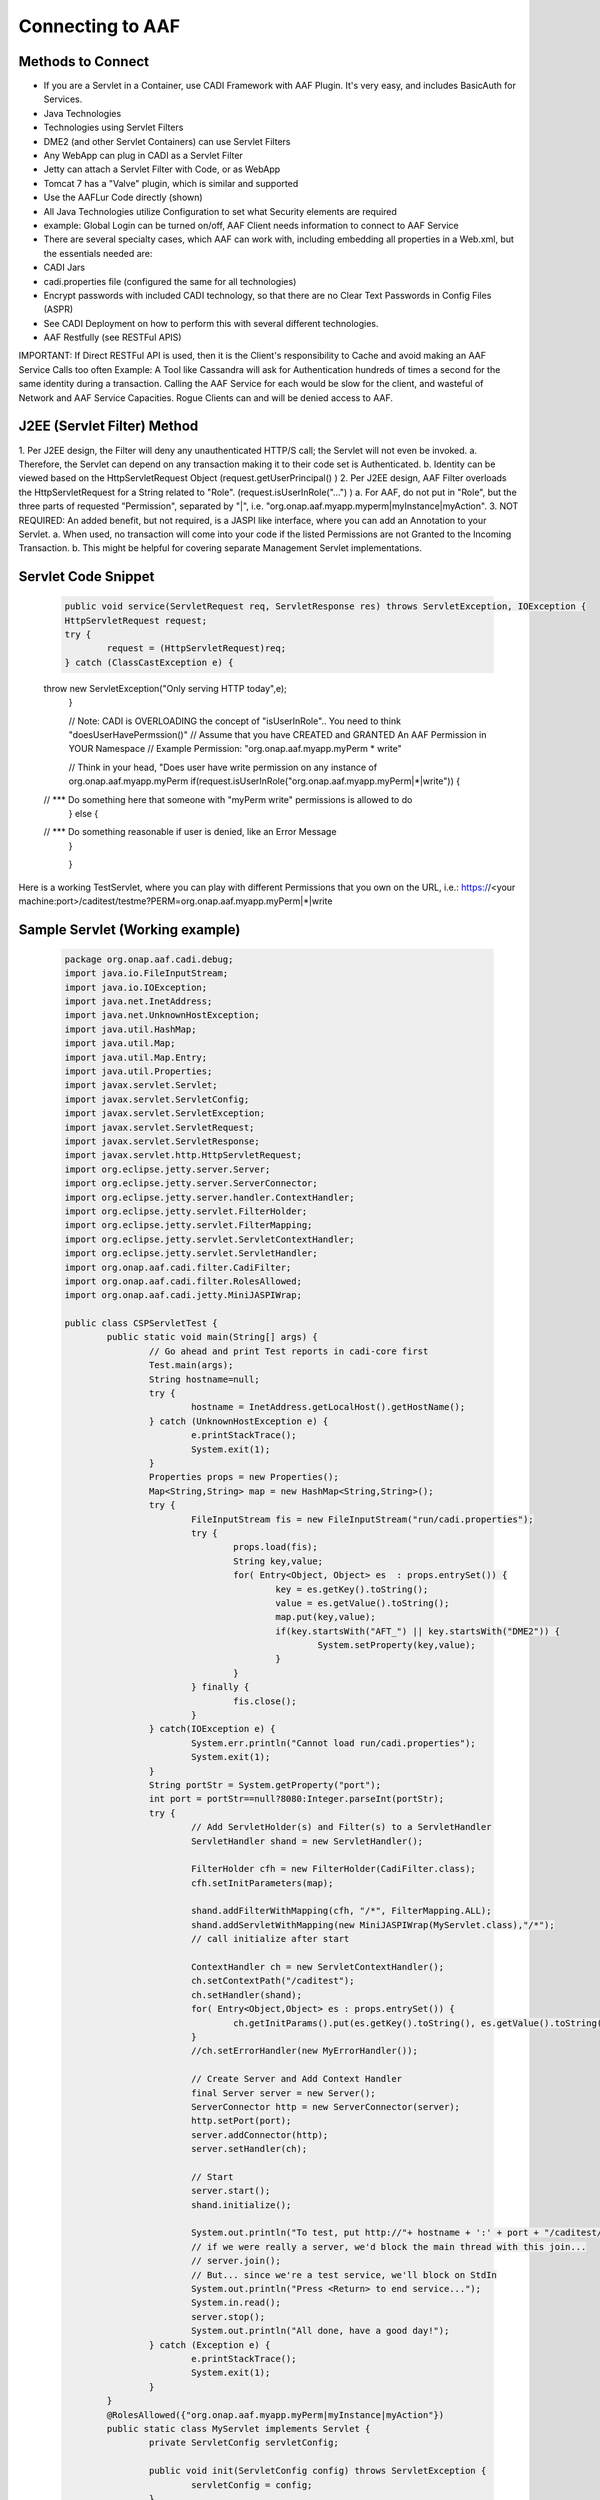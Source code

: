 =================
Connecting to AAF
=================

Methods to Connect
==================

-	If you are a Servlet in a Container, use CADI Framework with AAF Plugin.  It's very easy, and includes BasicAuth for Services.  
-	Java Technologies
-	Technologies using Servlet Filters
-	DME2 (and other Servlet Containers) can use Servlet Filters
-	Any WebApp can plug in CADI as a Servlet Filter
-	Jetty can attach a Servlet Filter with Code, or as WebApp
-	Tomcat 7 has a "Valve" plugin, which is similar and supported
-	Use the AAFLur Code directly (shown)
-	All Java Technologies utilize Configuration to set what Security elements are required
-	example: Global Login can be turned on/off, AAF Client needs information to connect to AAF Service
-	There are several specialty cases, which AAF can work with, including embedding all properties in a Web.xml, but the essentials needed are:
-	CADI Jars
-	cadi.properties file (configured the same for all technologies)
-	Encrypt passwords with included CADI technology, so that there are no Clear Text Passwords in Config Files (ASPR)
-	See CADI Deployment on how to perform this with several different technologies.
-	AAF Restfully (see RESTFul APIS)

IMPORTANT: If Direct RESTFul API is used, then it is the Client's responsibility to Cache and avoid making an AAF Service Calls too often
Example: A Tool like Cassandra will ask for Authentication hundreds of times a second for the same identity during a transaction.  Calling the AAF Service for each would be slow for the client, and wasteful of Network and AAF Service Capacities.  
Rogue Clients can and will be denied access to AAF.


J2EE (Servlet Filter) Method
============================

1.	Per J2EE design, the Filter will deny any unauthenticated HTTP/S call; the Servlet will not even be invoked.
a.	Therefore, the Servlet can depend on any transaction making it to their code set is Authenticated.
b.	Identity can be viewed based on the HttpServletRequest Object (request.getUserPrincipal() )
2.	Per J2EE design, AAF Filter overloads the HttpServletRequest for a String related to "Role".  (request.isUserInRole("...") )
a.	For AAF, do not put in "Role", but the three parts of requested "Permission", separated by "|", i.e.  "org.onap.aaf.myapp.myperm|myInstance|myAction".
3.	NOT REQUIRED: An added benefit, but not required, is a JASPI like interface, where you can add an Annotation to your Servlet. 
a.	When used, no transaction will come into your code if the listed Permissions are not Granted to the Incoming Transaction.  
b.	This might be helpful for covering separate Management Servlet implementations.



Servlet Code Snippet
=========================

	.. code:: bash
	
		public void service(ServletRequest req, ServletResponse res) throws ServletException, IOException {
		HttpServletRequest request;
		try {
			request = (HttpServletRequest)req;
		} catch (ClassCastException e) {
        throw new ServletException("Only serving HTTP today",e);
		}
     
		// Note: CADI is OVERLOADING the concept of "isUserInRole".. You need to think "doesUserHavePermssion()"
		// Assume that you have CREATED and GRANTED An AAF Permission in YOUR Namespace
		// Example Permission:   "org.onap.aaf.myapp.myPerm * write"
 
		// Think in your head, "Does user have write permission on any instance of org.onap.aaf.myapp.myPerm
		if(request.isUserInRole("org.onap.aaf.myapp.myPerm|*|write")) { 
        // *** Do something here that someone with "myPerm write" permissions is allowed to do
		} else {
        // *** Do something reasonable if user is denied, like an Error Message
		}
 
		}

Here is a working TestServlet, where you can play with different Permissions that you own on the URL, i.e.:
https://<your machine:port>/caditest/testme?PERM=org.onap.aaf.myapp.myPerm|*|write

Sample Servlet (Working example)
================================

	.. code:: bash
	
		package org.onap.aaf.cadi.debug;
		import java.io.FileInputStream;
		import java.io.IOException;
		import java.net.InetAddress;
		import java.net.UnknownHostException;
		import java.util.HashMap;
		import java.util.Map;
		import java.util.Map.Entry;
		import java.util.Properties;
		import javax.servlet.Servlet;
		import javax.servlet.ServletConfig;
		import javax.servlet.ServletException;
		import javax.servlet.ServletRequest;
		import javax.servlet.ServletResponse;
		import javax.servlet.http.HttpServletRequest;
		import org.eclipse.jetty.server.Server;
		import org.eclipse.jetty.server.ServerConnector;
		import org.eclipse.jetty.server.handler.ContextHandler;
		import org.eclipse.jetty.servlet.FilterHolder;
		import org.eclipse.jetty.servlet.FilterMapping;
		import org.eclipse.jetty.servlet.ServletContextHandler;
		import org.eclipse.jetty.servlet.ServletHandler;
		import org.onap.aaf.cadi.filter.CadiFilter;
		import org.onap.aaf.cadi.filter.RolesAllowed;
		import org.onap.aaf.cadi.jetty.MiniJASPIWrap;
		 
		public class CSPServletTest {
			public static void main(String[] args) {
				// Go ahead and print Test reports in cadi-core first
				Test.main(args);
				String hostname=null;
				try {
					hostname = InetAddress.getLocalHost().getHostName();
				} catch (UnknownHostException e) {
					e.printStackTrace();
					System.exit(1);
				}
				Properties props = new Properties();
				Map<String,String> map = new HashMap<String,String>();
				try {
					FileInputStream fis = new FileInputStream("run/cadi.properties");
					try {
						props.load(fis);
						String key,value;
						for( Entry<Object, Object> es  : props.entrySet()) {
							key = es.getKey().toString();
							value = es.getValue().toString();
							map.put(key,value);
							if(key.startsWith("AFT_") || key.startsWith("DME2")) {
								System.setProperty(key,value);
							}
						}
					} finally {
						fis.close();
					}
				} catch(IOException e) {
					System.err.println("Cannot load run/cadi.properties");
					System.exit(1);
				}
				String portStr = System.getProperty("port");
				int port = portStr==null?8080:Integer.parseInt(portStr);
				try {
					// Add ServletHolder(s) and Filter(s) to a ServletHandler
					ServletHandler shand = new ServletHandler();
					 
					FilterHolder cfh = new FilterHolder(CadiFilter.class);
					cfh.setInitParameters(map);
					 
					shand.addFilterWithMapping(cfh, "/*", FilterMapping.ALL);
					shand.addServletWithMapping(new MiniJASPIWrap(MyServlet.class),"/*");
					// call initialize after start
					 
					ContextHandler ch = new ServletContextHandler();
					ch.setContextPath("/caditest");
					ch.setHandler(shand);
					for( Entry<Object,Object> es : props.entrySet()) {
						ch.getInitParams().put(es.getKey().toString(), es.getValue().toString());
					}
					//ch.setErrorHandler(new MyErrorHandler());
					 
					// Create Server and Add Context Handler
					final Server server = new Server();
					ServerConnector http = new ServerConnector(server);
					http.setPort(port);
					server.addConnector(http);
					server.setHandler(ch);
				 
					// Start
					server.start();
					shand.initialize();
					 
					System.out.println("To test, put http://"+ hostname + ':' + port + "/caditest/testme in a browser or 'curl'");
					// if we were really a server, we'd block the main thread with this join...
					// server.join();
					// But... since we're a test service, we'll block on StdIn
					System.out.println("Press <Return> to end service...");
					System.in.read();
					server.stop();
					System.out.println("All done, have a good day!");
				} catch (Exception e) {
					e.printStackTrace();
					System.exit(1);
				}
			}
			@RolesAllowed({"org.onap.aaf.myapp.myPerm|myInstance|myAction"})
			public static class MyServlet implements Servlet {
				private ServletConfig servletConfig;
			 
				public void init(ServletConfig config) throws ServletException {
					servletConfig = config;
				}
			 
				public ServletConfig getServletConfig() {
					return servletConfig;
				}
			 
				public void service(ServletRequest req, ServletResponse res) throws ServletException, IOException {
					HttpServletRequest request;
					try {
						request = (HttpServletRequest)req;
					} catch (ClassCastException e) {
						throw new ServletException("Only serving HTTP today",e);
					}
					 
					res.getOutputStream().print("<html><header><title>CSP Servlet Test</title></header><body><h1>You're good to go!</h1><pre>" +
							request.getUserPrincipal());
					 
					String perm = request.getParameter("PERM");
					if(perm!=null)
						if(request.isUserInRole(perm)) {
							if(perm.indexOf('|')<0) 
								res.getOutputStream().print("\nCongrats!, You are in Role " + perm);
							  else
								res.getOutputStream().print("\nCongrats!, You have Permission " + perm);
						} else {
							if(perm.indexOf('|')<0) 
								res.getOutputStream().print("\nSorry, you are NOT in Role " + perm);
							  else
								res.getOutputStream().print("\nSorry, you do NOT have Permission " + perm);
						}
					 
					res.getOutputStream().print("</pre></body></html>");
					 
				}
			 
				public String getServletInfo() {
					return "MyServlet";
				}
			 
				public void destroy() {
				}
			}
		}
 
Java Direct (AAFLur) Method
===========================
The AAFLur is the exact component used within all the Plugins mentioned above.  It is written so that it can be called standalone as well, see the Example as follows
package org.onap.aaf.example;

	.. code:: bash
	
		import java.util.ArrayList;
		import java.util.List;
		import java.util.Properties;

		import org.onap.aaf.cadi.Access;
		import org.onap.aaf.cadi.Permission;
		import org.onap.aaf.cadi.aaf.v2_0.AAFAuthn;
		import org.onap.aaf.cadi.aaf.v2_0.AAFCon;
		import org.onap.aaf.cadi.aaf.v2_0.AAFLurPerm;
		import org.onap.aaf.cadi.config.Config;
		import org.onap.aaf.cadi.lur.aaf.AAFPermission;
		import org.onap.aaf.cadi.lur.aaf.test.TestAccess;

		public class ExamplePerm2_0 {
			public static void main(String args[]) {
				// Normally, these should be set in environment.  Setting here for clarity
				Properties props = System.getProperties();
				props.setProperty("AFT_LATITUDE", "32.780140");
				props.setProperty("AFT_LONGITUDE", "-96.800451");
				props.setProperty("AFT_ENVIRONMENT", "AFTUAT");
				props.setProperty(Config.AAF_URL,
				"https://DME2RESOLVE/service=org.onap.aaf.authz.AuthorizationService/version=2.0/envContext=TEST/routeOffer=BAU_SE"
						);
				props.setProperty(Config.AAF_USER_EXPIRES,Integer.toString(5*60000));	// 5 minutes for found items to live in cache
				props.setProperty(Config.AAF_HIGH_COUNT,Integer.toString(400));		// Maximum number of items in Cache);
				props.setProperty(Config.CADI_KEYFILE,"keyfile"); //Note: Be sure to generate with java -jar <cadi_path>/lib/cadi-core*.jar keygen keyfile
		//		props.setProperty("DME2_EP_REGISTRY_CLASS","DME2FS");
		//		props.setProperty("AFT_DME2_EP_REGISTRY_FS_DIR","../../authz/dme2reg");

				
				// Link or reuse to your Logging mechanism
				Access myAccess = new TestAccess(); // 
				
				// 
				try {
					AAFCon<?> con = new AAFConDME2(myAccess);
					
					// AAFLur has pool of DME clients as needed, and Caches Client lookups
					AAFLurPerm aafLur = con.newLur();
					// Note: If you need both Authn and Authz construct the following:
					AAFAuthn<?> aafAuthn = con.newAuthn(aafLur);

					// Do not set Mech ID until after you construct AAFAuthn,
					// because we initiate  "401" info to determine the Realm of 
					// of the service we're after.
					con.basicAuth("xxxx@aaf.abc.com", "XXXXXX");

					try {
						
						// Normally, you obtain Principal from Authentication System.
						// For J2EE, you can ask the HttpServletRequest for getUserPrincipal()
						// If you use CADI as Authenticator, it will get you these Principals from
						// CSP or BasicAuth mechanisms.
						String id = "xxxx@aaf.abc.com"; //"cluster_admin@gridcore.abc.com";

						// If Validate succeeds, you will get a Null, otherwise, you will a String for the reason.
						String ok = aafAuthn.validate(id, "XXXXXX");
						if(ok!=null)System.out.println(ok);
						
						ok = aafAuthn.validate(id, "wrongPass");
						if(ok!=null)System.out.println(ok);


						// AAF Style permissions are in the form
						// Type, Instance, Action 
						AAFPermission perm = new AAFPermission("org.onap.aaf.grid.core.coh",":dev_cluster", "WRITE");
						
						// Now you can ask the LUR (Local Representative of the User Repository about Authorization
						// With CADI, in J2EE, you can call isUserInRole("org.onap.aaf.mygroup|mytype|write") on the Request Object 
						// instead of creating your own LUR
						System.out.println("Does " + id + " have " + perm);
						if(aafLur.fish(id, perm)) {
							System.out.println("Yes, you have permission");
						} else {
							System.out.println("No, you don't have permission");
						}

						System.out.println("Does Bogus have " + perm);
						if(aafLur.fish("Bogus", perm)) {
							System.out.println("Yes, you have permission");
						} else {
							System.out.println("No, you don't have permission");
						}

						// Or you can all for all the Permissions available
						List<Permission> perms = new ArrayList<Permission>();
						
						aafLur.fishAll(id,perms);
						for(Permission prm : perms) {
							System.out.println(prm.getKey());
						}
						
						// It might be helpful in some cases to clear the User's identity from the Cache
						aafLur.remove(id);
					} finally {
						aafLur.destroy();
					}
				} catch (Exception e) {
					e.printStackTrace();
				}

			}
		}

There are two current AAF Lurs which you can utilize:
-	Org.onap.aaf.cadi.aaf.v2_0.AAFLurPerm is the default, and will fish based on the Three-fold "Permission" standard in AAF
To run this code, you will need from a SWM deployment (org.onap.aaf.cadi:cadi, then soft link to jars needed):
-	cadi-core-<version>.jar
-	cadi-aaf-<version>-full.jar
   or by Maven
<dependency>
<groupId>org.onap.aaf.cadi</groupId>
<artifactId>cadi-aaf</artifactId>
<version>THE_LATEST_VERSION</version>
<classifier>full</classifier> 
</dependency>
   If you need the Java Client definitions only, 
 
   Also needed are the DME2 Client libraries:
-	dme2-<version>.jar
-	discovery-clt-<version>.jar

